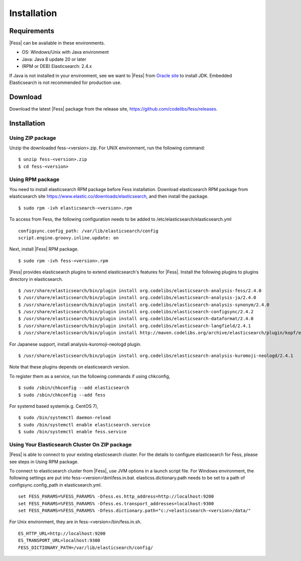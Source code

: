 ============
Installation
============

Requirements
============

|Fess| can be available in these environments.

-  OS: Windows/Unix with Java environment
-  Java: Java 8 update 20 or later
-  (RPM or DEB) Elasticsearch: 2.4.x

If Java is not installed in your environment, see we want to |Fess| from `Oracle site <http://www.oracle.com/technetwork/java/javase/downloads/index.html>`__ to install JDK.
Embedded Elasticsearch is not recommended for production use.

Download
========

Download the latest |Fess| package from the release site, `https://github.com/codelibs/fess/releases <https://github.com/codelibs/fess/releases>`__.

Installation
============

Using ZIP package
-----------------

Unzip the downloaded fess-<version>.zip.
For UNIX environment, run the following command:

::

    $ unzip fess-<version>.zip
    $ cd fess-<version>

Using RPM package
-----------------

You need to install elasticsearch RPM package before Fess installation.
Download elasticsearch RPM package from elasticsearch site `https://www.elastic.co/downloads/elasticsearch <https://www.elastic.co/downloads/elasticsearch>`__, and then install the package.

::

    $ sudo rpm -ivh elasticsearch-<version>.rpm

To access from Fess, the following configuration needs to be added to /etc/elasticsearch/elasticsearch.yml

::

    configsync.config_path: /var/lib/elasticsearch/config
    script.engine.groovy.inline.update: on

Next, install |Fess| RPM package.

::

    $ sudo rpm -ivh fess-<version>.rpm

|Fess| provides elasticsearch plugins to extend elasticsearch's features for |Fess|.
Install the following plugins to plugins directory in elasticsearch.

::

    $ /usr/share/elasticsearch/bin/plugin install org.codelibs/elasticsearch-analysis-fess/2.4.0
    $ /usr/share/elasticsearch/bin/plugin install org.codelibs/elasticsearch-analysis-ja/2.4.0
    $ /usr/share/elasticsearch/bin/plugin install org.codelibs/elasticsearch-analysis-synonym/2.4.0
    $ /usr/share/elasticsearch/bin/plugin install org.codelibs/elasticsearch-configsync/2.4.2
    $ /usr/share/elasticsearch/bin/plugin install org.codelibs/elasticsearch-dataformat/2.4.0
    $ /usr/share/elasticsearch/bin/plugin install org.codelibs/elasticsearch-langfield/2.4.1
    $ /usr/share/elasticsearch/bin/plugin install http://maven.codelibs.org/archive/elasticsearch/plugin/kopf/elasticsearch-kopf-2.0.1.0.zip

For Japanese support, install analysis-kuromoji-neologd plugin.

::

    $ /usr/share/elasticsearch/bin/plugin install org.codelibs/elasticsearch-analysis-kuromoji-neologd/2.4.1

Note that these plugins depends on elasticsearch version.

To register them as a service, run the following commands if using chkconfig,

::

    $ sudo /sbin/chkconfig --add elasticsearch
    $ sudo /sbin/chkconfig --add fess

For systemd based system(e.g. CentOS 7),

::

    $ sudo /bin/systemctl daemon-reload
    $ sudo /bin/systemctl enable elasticsearch.service
    $ sudo /bin/systemctl enable fess.service


Using Your Elasticsearch Cluster On ZIP package
-----------------------------------------------

|Fess| is able to connect to your existing elasticsearch cluster.
For the details to configure elasticsearch for Fess, please see steps in Using RPM package.

To connect to elasticsearch cluster from |Fess|, use JVM options in a launch script file.
For Windows environment, the following settings are put into fess-<version>\\bin\\fess.in.bat.
elasticss.dictionary.path needs to be set to a path of configsync.config_path in elasticsearch.yml.

::

    set FESS_PARAMS=%FESS_PARAMS% -Dfess.es.http_address=http://localhost:9200
    set FESS_PARAMS=%FESS_PARAMS% -Dfess.es.transport_addresses=localhost:9300
    set FESS_PARAMS=%FESS_PARAMS% -Dfess.dictionary.path="c:/<elasticsearch-<version>/data/"

For Unix environment, they are in fess-<version>/bin/fess.in.sh.

::

    ES_HTTP_URL=http://localhost:9200
    ES_TRANSPORT_URL=localhost:9300
    FESS_DICTIONARY_PATH=/var/lib/elasticsearch/config/

